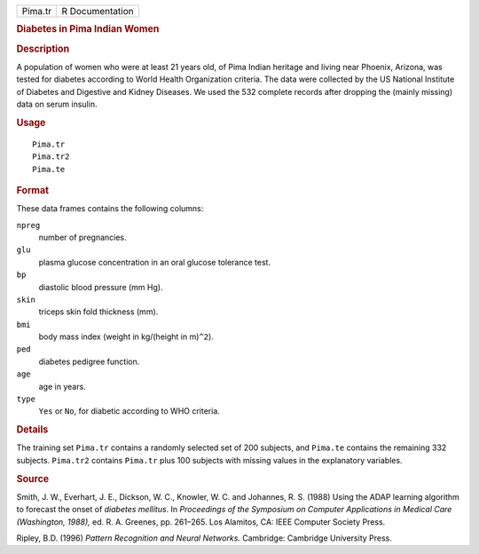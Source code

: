 .. container::

   .. container::

      ======= ===============
      Pima.tr R Documentation
      ======= ===============

      .. rubric:: Diabetes in Pima Indian Women
         :name: diabetes-in-pima-indian-women

      .. rubric:: Description
         :name: description

      A population of women who were at least 21 years old, of Pima
      Indian heritage and living near Phoenix, Arizona, was tested for
      diabetes according to World Health Organization criteria. The data
      were collected by the US National Institute of Diabetes and
      Digestive and Kidney Diseases. We used the 532 complete records
      after dropping the (mainly missing) data on serum insulin.

      .. rubric:: Usage
         :name: usage

      ::

         Pima.tr
         Pima.tr2
         Pima.te

      .. rubric:: Format
         :name: format

      These data frames contains the following columns:

      ``npreg``
         number of pregnancies.

      ``glu``
         plasma glucose concentration in an oral glucose tolerance test.

      ``bp``
         diastolic blood pressure (mm Hg).

      ``skin``
         triceps skin fold thickness (mm).

      ``bmi``
         body mass index (weight in kg/(height in m)\ ``^2``).

      ``ped``
         diabetes pedigree function.

      ``age``
         age in years.

      ``type``
         ``Yes`` or ``No``, for diabetic according to WHO criteria.

      .. rubric:: Details
         :name: details

      The training set ``Pima.tr`` contains a randomly selected set of
      200 subjects, and ``Pima.te`` contains the remaining 332 subjects.
      ``Pima.tr2`` contains ``Pima.tr`` plus 100 subjects with missing
      values in the explanatory variables.

      .. rubric:: Source
         :name: source

      Smith, J. W., Everhart, J. E., Dickson, W. C., Knowler, W. C. and
      Johannes, R. S. (1988) Using the ADAP learning algorithm to
      forecast the onset of *diabetes mellitus*. In *Proceedings of the
      Symposium on Computer Applications in Medical Care (Washington,
      1988),* ed. R. A. Greenes, pp. 261–265. Los Alamitos, CA: IEEE
      Computer Society Press.

      Ripley, B.D. (1996) *Pattern Recognition and Neural Networks.*
      Cambridge: Cambridge University Press.
